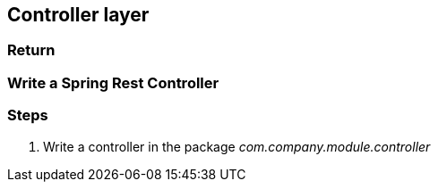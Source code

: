 == Controller layer

=== Return

=== Write a Spring Rest Controller

=== Steps

. Write a controller in the package _com.company.module.controller_
